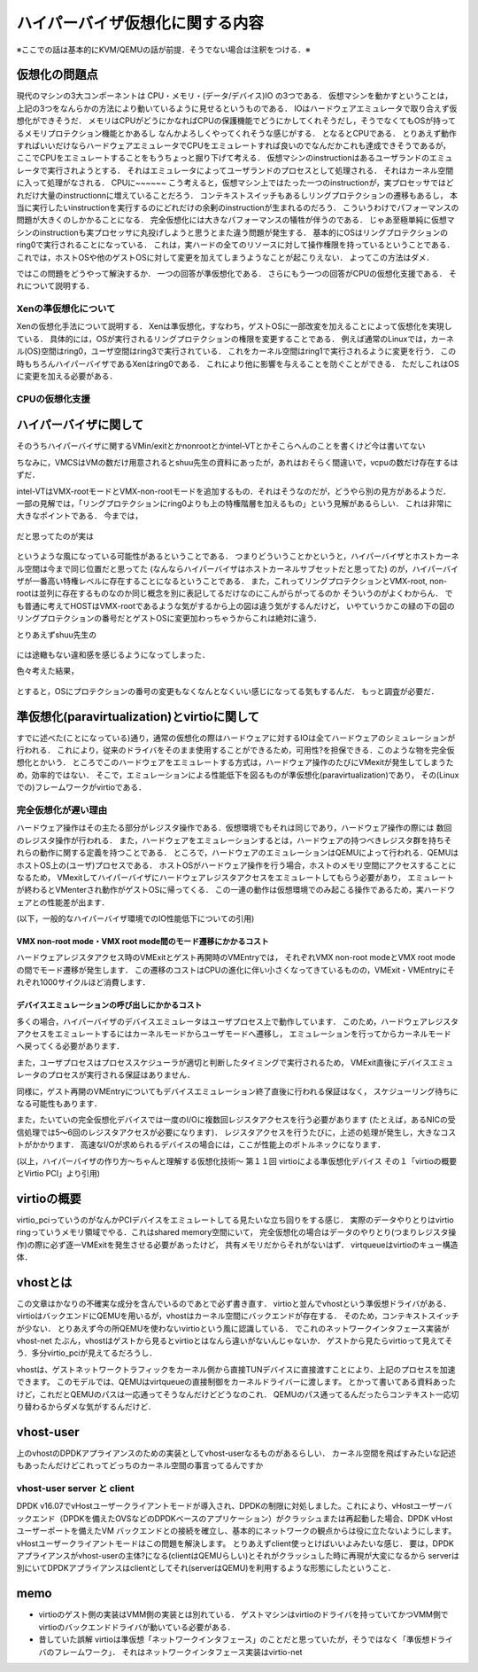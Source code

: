 ==================================
ハイパーバイザ仮想化に関する内容
==================================

※ここでの話は基本的にKVM/QEMUの話が前提．そうでない場合は注釈をつける．※

仮想化の問題点
=================

現代のマシンの3大コンポーネントは CPU・メモリ・(データ/デバイス)IO の3つである．
仮想マシンを動かすということは，上記の3つをなんらかの方法により動いているように見せるというものである．
IOはハードウェアエミュレータで取り合えず仮想化ができそうだ．
メモリはCPUがどうにかなればCPUの保護機能でどうにかしてくれそうだし，そうでなくてもOSが持ってるメモリプロテクション機能とかあるし
なんかよろしくやってくれそうな感じがする．
となるとCPUである．
とりあえず動作すればいいだけならハードウェアエミュレータでCPUをエミュレートすれば良いのでなんだかこれも達成できそうであるが，
ここでCPUをエミュレートすることをもうちょっと掘り下げて考える．
仮想マシンのinstructionはあるユーザランドのエミュレータで実行されようとする．
それはエミュレータによってユーザランドのプロセスとして処理される．
それはカーネル空間に入って処理がなされる．
CPUに~~~~~~
こう考えると，仮想マシン上ではたった一つのinstructionが，実プロセッサではどれだけ大量のinstructionnに増えていることだろう．
コンテキストスイッチもあるしリングプロテクションの遷移もあるし，
本当に実行したいinstructionを実行するのにどれだけの余剰のinstructionが生まれるのだろう．
こういうわけでパフォーマンスの問題が大きくのしかかることになる．
完全仮想化には大きなパフォーマンスの犠牲が伴うのである．
じゃあ至極単純に仮想マシンのinstructionも実プロセッサに丸投げしようと思うとまた違う問題が発生する．
基本的にOSはリングプロテクションのring0で実行されることになっている．
これは，実ハードの全てのリソースに対して操作権限を持っているということである．
これでは，ホストOSや他のゲストOSに対して変更を加えてしまうようなことが起こりえない．
よってこの方法はダメ．

ではこの問題をどうやって解決するか．
一つの回答が準仮想化である．
さらにもう一つの回答がCPUの仮想化支援である．
それについて説明する．

Xenの準仮想化について
-----------------------

Xenの仮想化手法について説明する．
Xenは準仮想化，すなわち，ゲストOSに一部改変を加えることによって仮想化を実現している．
具体的には，OSが実行されるリングプロテクションの権限を変更することである．
例えば通常のLinuxでは，カーネル(OS)空間はring0，ユーザ空間はring3で実行されている．
これをカーネル空間はring1で実行されるように変更を行う．
この時もちろんハイパーバイザであるXenはring0である．
これにより他に影響を与えることを防ぐことができる．
ただしこれはOSに変更を加える必要がある．

CPUの仮想化支援
-----------------



ハイパーバイザに関して
======================

そのうちハイパーバイザに関するVMin/exitとかnonrootとかintel-VTとかそこらへんのことを書くけど今は書いてない

ちなみに，VMCSはVMの数だけ用意されるとshuu先生の資料にあったが，あれはおそらく間違いで，vcpuの数だけ存在するはずだ．


intel-VTはVMX-rootモードとVMX-non-rootモードを追加するもの．それはそうなのだが，どうやら別の見方があるようだ．
一部の見解では，「リングプロテクションにring0よりも上の特権階層を加えるもの」という見解があるらしい．
これは非常に大きなポイントである．
今までは，

.. figure:: before.png
  :scale: 40%
  :align: center

だと思ってたのが実は

.. figure:: after.png
  :scale: 40%
  :align: center

というような風になっている可能性があるということである．
つまりどういうことかというと，ハイパーバイザとホストカーネル空間は今まで同じ位置だと思ってた
(なんならハイパーバイザはホストカーネルサブセットだと思ってた)
のが，ハイパーバイザが一番高い特権レベルに存在することになるということである．
また，これってリングプロテクションとVMX-root, non-rootは並列に存在するものなのか同じ概念を別に表記してるだけなのにこんがらがってるのか
そういうのがよくわからん．
でも普通に考えてHOSTはVMX-rootであるような気がするから上の図は違う気がするんだけど，
いやていうかこの緑の下の図のリングプロテクションの番号だとゲストOSに変更加わっちゃうからこれは絶対に違う．

とりあえずshuu先生の

.. figure:: shuu-vt.png
  :scale: 40%
  :align: center

には途轍もない違和感を感じるようになってしまった．

色々考えた結果，

.. figure:: my-vt.png
  :scale: 40%
  :align: center

とすると，OSにプロテクションの番号の変更もなくなんとなくいい感じになってる気もするんだ．
もっと調査が必要だ．




準仮想化(paravirtualization)とvirtioに関して
=================================================

すでに述べた(ことになっている)通り，通常の仮想化の際はハードウェアに対するIOは全てハードウェアのシミュレーションが行われる．
これにより，従来のドライバをそのまま使用することができるため，可用性?を担保できる．このような物を完全仮想化とかいう．
ところでこのハードウェアをエミュレートする方式は，ハードウェア操作のたびにVMexitが発生してしまうため，効率的ではない．
そこで，エミュレーションによる性能低下を図るものが準仮想化(paravirtualization)であり，
その(Linuxでの)フレームワークがvirtioである．

完全仮想化が遅い理由
---------------------

ハードウェア操作はその主たる部分がレジスタ操作である．仮想環境でもそれは同じであり，ハードウェア操作の際には
数回のレジスタ操作が行われる．
また，ハードウェアをエミュレーションするとは，ハードウェアの持つべきレジスタ群を持ちそれらの動作に関する定義を持つことである．
ところで，ハードウェアのエミュレーションはQEMUによって行われる．QEMUはホストOS上の(ユーザ)プロセスである．
ホストOSがハードウェア操作を行う場合，ホストのメモリ空間にアクセスすることになるため，
VMexitしてハイパーバイザにハードウェアレジスタアクセスをエミュレートしてもらう必要があり，
エミュレートが終わるとVMenterされ動作がゲストOSに帰ってくる．
この一連の動作は仮想環境でのみ起こる操作であるため，実ハードウェアとの性能差が出ます．

(以下，一般的なハイパーバイザ環境でのIO性能低下についての引用)

VMX non-root mode・VMX root mode間のモード遷移にかかるコスト
````````````````````````````````````````````````````````````

ハードウェアレジスタアクセス時のVMExitとゲスト再開時のVMEntryでは，
それぞれVMX non-root modeとVMX root modeの間でモード遷移が発生します．
この遷移のコストはCPUの進化に伴い小さくなってきているものの，VMExit・VMEntryにそれぞれ1000サイクルほど消費します．

デバイスエミュレーションの呼び出しにかかるコスト
`````````````````````````````````````````````````

多くの場合，ハイパーバイザのデバイスエミュレータはユーザプロセス上で動作しています．
このため，ハードウェアレジスタアクセスをエミュレートするにはカーネルモードからユーザモードへ遷移し，
エミュレーションを行ってからカーネルモード へ戻ってくる必要があります．

また，ユーザプロセスはプロセススケジューラが適切と判断したタイミングで実行されるため，
VMExit直後にデバイスエミュレータのプロセスが実行される保証はありません．

同様に，ゲスト再開のVMEntryについてもデバイスエミュレーション終了直後に行われる保証はなく，
スケジューリング待ちになる可能性もあります．

また，たいていの完全仮想化デバイスでは一度のI/Oに複数回レジスタアクセスを行う必要があります
(たとえば，あるNICの受信処理では5〜6回のレジスタアクセスが必要になります)．
レジスタアクセスを行うたびに，上述の処理が発生し，大きなコストがかかります．
高速なI/Oが求められるデバイスの場合には，ここが性能上のボトルネックになります．

(以上，ハイパーバイザの作り方～ちゃんと理解する仮想化技術～ 第１１回 virtioによる準仮想化デバイス 
その１「virtioの概要とVirtio PCI」より引用)

virtioの概要
==============

virtio_pciっていうのがなんかPCIデバイスをエミュレートしてる見たいな立ち回りをする感じ．
実際のデータやりとりはvirtio ringっていうメモリ領域でやる．これはshared memory空間にいて，
完全仮想化の場合はデータのやりとり(つまりレジスタ操作)の際に必ず逐一VMExitを発生させる必要があったけど，
共有メモリだからそれがないはず．
virtqueueはvirtioのキュー構造体．







vhostとは
==========

この文章はかなりの不確実な成分を含んでいるのであとで必ず書き直す．
virtioと並んでvhostという準仮想ドライバがある．
virtioはバックエンドにQEMUを用いるが，vhostはカーネル空間にバックエンドが存在する．
そのため，コンテキストスイッチが少ない．
とりあえず今の所QEMUを使わないvirtioという風に認識している．
でこれのネットワークインタフェース実装がvhost-net
たぶん，vhostはゲストから見るとvirtioとはなんら違いがないんじゃないか．
ゲストから見たらvirtioって見えてそう．多分virtio_pciが見えてるだろうし．


vhostは、ゲストネットワークトラフィックをカーネル側から直接TUNデバイスに直接渡すことにより、上記のプロセスを加速できます。 このモデルでは、QEMUはvirtqueueの直接制御をカーネルドライバーに渡します。
とかって書いてある資料あったけど，これだとQEMUのパスは一応通ってそうなんだけどどうなのこれ．
QEMUのパス通ってるんだったらコンテキスト一応切り替わるからダメな気がするんだけど．

vhost-user
===========

上のvhostのDPDKアプライアンスのための実装としてvhost-userなるものがあるらしい．
カーネル空間を飛ばすみたいな記述もあったんだけどこれってどっちのカーネル空間の事言ってるんですか

vhost-user server と client
------------------------------

DPDK v16.07でvHostユーザークライアントモードが導入され、DPDKの制限に対処しました。これにより、vHostユーザーバックエンド（DPDKを備えたOVSなどのDPDKベースのアプリケーション）がクラッシュまたは再起動した場合、DPDK vHostユーザーポートを備えたVM バックエンドとの接続を確立し、基本的にネットワークの観点からは役に立たないようにします。 vHostユーザークライアントモードはこの問題を解決します。
とりあえずclient使っとけばいいよみたいな感じ．
要は，DPDKアプライアンスがvhost-userの主体?になる(clientはQEMUらしい)とそれがクラッシュした時に再現が大変になるから
serverは別にいてDPDKアプライアンスはclientとしてそれ(serverはQEMU)を利用するような形態にしたということ．

memo
=========

- virtioのゲスト側の実装はVMM側の実装とは別れている．
  ゲストマシンはvirtioのドライバを持っていてかつVMM側でvirtioのバックエンドドライバが動いている必要がある．
- 昔していた誤解
  virtioは準仮想「ネットワークインタフェース」のことだと思っていたが，そうではなく「準仮想ドライバのフレームワーク」．
  それはネットワークインタフェース実装はvirtio-net

